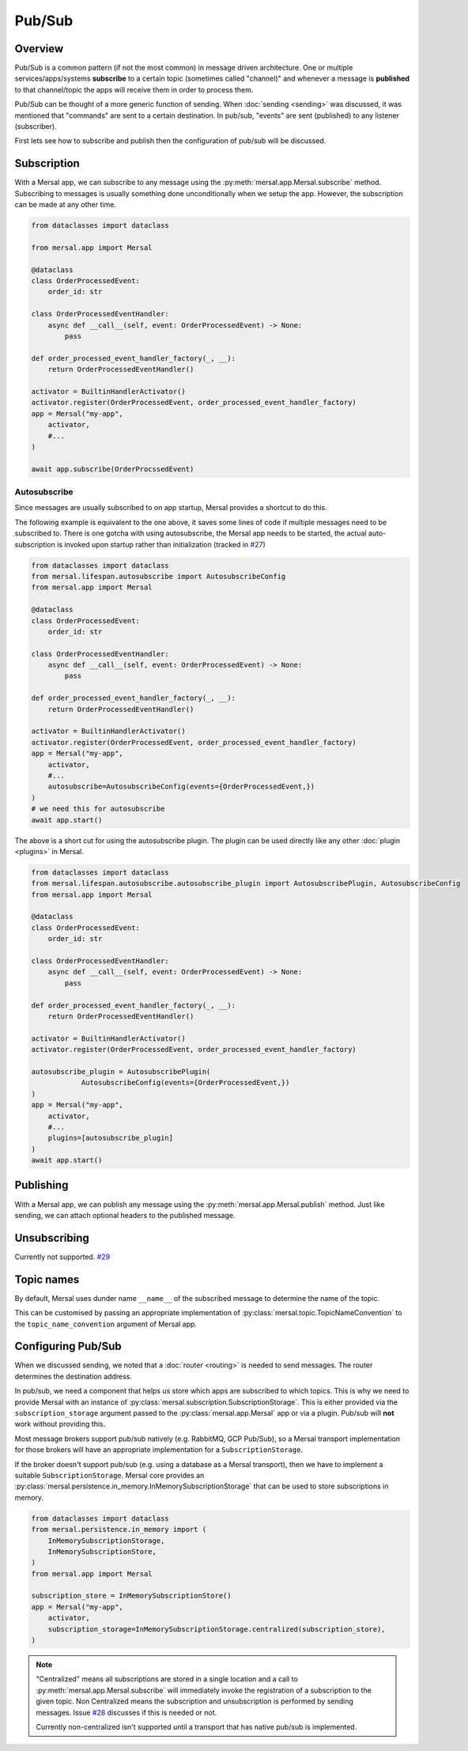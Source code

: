 Pub/Sub
============


Overview
-----------

Pub/Sub is a common pattern (if not the most common) in message driven architecture. One or multiple services/apps/systems **subscribe** to a certain topic (sometimes called "channel)" and whenever a message is **published** to that channel/topic the apps will receive them in order to process them.

Pub/Sub can be thought of a more generic function of sending. When :doc:`sending <sending>` was discussed, it was mentioned that "commands" are sent to a certain destination. In pub/sub, "events" are sent (published) to any listener (subscriber).

First lets see how to subscribe and publish then the configuration of pub/sub will be discussed.

Subscription
----------------

With a Mersal app, we can subscribe to any message using the :py:meth:`mersal.app.Mersal.subscribe` method. Subscribing to messages is usually something done unconditionally when we setup the app. However, the subscription can be made at any other time.

.. code-block:: python

    from dataclasses import dataclass

    from mersal.app import Mersal

    @dataclass
    class OrderProcessedEvent:
        order_id: str

    class OrderProcessedEventHandler:
        async def __call__(self, event: OrderProcessedEvent) -> None:
            pass

    def order_processed_event_handler_factory(_, __):
        return OrderProcessedEventHandler()

    activator = BuiltinHandlerActivator()
    activator.register(OrderProcessedEvent, order_processed_event_handler_factory)
    app = Mersal("my-app",
        activator,
        #...
    )

    await app.subscribe(OrderProcssedEvent)

Autosubscribe
^^^^^^^^^^^^^^^^

.. _pub_sub_autosubscribe:

Since messages are usually subscribed to on app startup, Mersal provides a shortcut to do this.

The following example is equivalent to the one above, it saves some lines of code if multiple messages need to be subscribed to. There is one gotcha with using autosubscribe, the Mersal app needs to be started, the actual auto-subscription is invoked upon startup rather than initialization (tracked in `#27 <https://github.com/mersal-org/mersal/issues/27>`_)

.. code-block:: python

    from dataclasses import dataclass
    from mersal.lifespan.autosubscribe import AutosubscribeConfig
    from mersal.app import Mersal

    @dataclass
    class OrderProcessedEvent:
        order_id: str

    class OrderProcessedEventHandler:
        async def __call__(self, event: OrderProcessedEvent) -> None:
            pass

    def order_processed_event_handler_factory(_, __):
        return OrderProcessedEventHandler()

    activator = BuiltinHandlerActivator()
    activator.register(OrderProcessedEvent, order_processed_event_handler_factory)
    app = Mersal("my-app",
        activator,
        #...
        autosubscribe=AutosubscribeConfig(events={OrderProcessedEvent,})
    )
    # we need this for autosubscribe
    await app.start()

The above is a short cut for using the autosubscribe plugin. The plugin can be used directly like any other :doc:`plugin <plugins>` in Mersal.

.. code-block:: python

    from dataclasses import dataclass
    from mersal.lifespan.autosubscribe.autosubscribe_plugin import AutosubscribePlugin, AutosubscribeConfig
    from mersal.app import Mersal

    @dataclass
    class OrderProcessedEvent:
        order_id: str

    class OrderProcessedEventHandler:
        async def __call__(self, event: OrderProcessedEvent) -> None:
            pass

    def order_processed_event_handler_factory(_, __):
        return OrderProcessedEventHandler()

    activator = BuiltinHandlerActivator()
    activator.register(OrderProcessedEvent, order_processed_event_handler_factory)

    autosubscribe_plugin = AutosubscribePlugin(
                AutosubscribeConfig(events={OrderProcessedEvent,})
    )
    app = Mersal("my-app",
        activator,
        #...
        plugins=[autosubscribe_plugin]
    )
    await app.start()

Publishing
----------------

With a Mersal app, we can publish any message using the :py:meth:`mersal.app.Mersal.publish` method. Just like sending, we can attach optional headers to the published message.

Unsubscribing
----------------

Currently not supported. `#29 <https://github.com/mersal-org/mersal/issues/29>`_

Topic names
----------------

By default, Mersal uses dunder name ``__name__`` of the subscribed message to determine the name of the topic.

This can be customised by passing an appropriate implementation of :py:class:`mersal.topic.TopicNameConvention` to the ``topic_name_convention`` argument of Mersal app.

Configuring Pub/Sub
-----------------------

When we discussed sending, we noted that a :doc:`router <routing>` is needed to send messages. The router determines the destination address.

In pub/sub, we need a component that helps us store which apps are subscribed to which topics. This is why we need to provide Mersal with an instance of :py:class:`mersal.subscription.SubscriptionStorage`. This is either provided via the ``subscription_storage`` argument passed to the :py:class:`mersal.app.Mersal` app or via a plugin. Pub/sub will **not** work without providing this.

Most message brokers support pub/sub natively (e.g. RabbitMQ, GCP Pub/Sub), so a Mersal transport implementation for those brokers will have an appropriate implementation for a ``SubscriptionStorage``.

If the broker doesn't support pub/sub (e.g. using a database as a Mersal transport), then we have to implement a suitable ``SubscriptionStorage``. Mersal core provides an :py:class:`mersal.persistence.in_memory.InMemorySubscriptionStorage` that can be used to store subscriptions in memory.

.. code-block:: python

    from dataclasses import dataclass
    from mersal.persistence.in_memory import (
        InMemorySubscriptionStorage,
        InMemorySubscriptionStore,
    )
    from mersal.app import Mersal

    subscription_store = InMemorySubscriptionStore()
    app = Mersal("my-app",
        activator,
        subscription_storage=InMemorySubscriptionStorage.centralized(subscription_store),
    )

.. note::

   "Centralized" means all subscriptions are stored in a single location and a call to :py:meth:`mersal.app.Mersal.subscribe` will immediately invoke the registration of a subscription to the given topic. Non Centralized means the subscription and unsubscription is performed by sending messages. Issue `#28 <https://github.com/mersal-org/mersal/issues/28>`_ discusses if this is needed or not.

   Currently non-centralized isn't supported until a transport that has native pub/sub is implemented.
